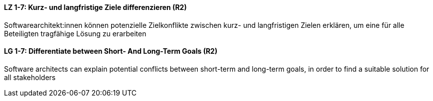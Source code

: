 
// tag::DE[]
[[LZ-1-7]]
==== LZ 1-7: Kurz- und langfristige Ziele differenzieren (R2)

Softwarearchitekt:innen können potenzielle Zielkonflikte zwischen kurz- und langfristigen Zielen erklären, um eine für alle Beteiligten tragfähige Lösung zu erarbeiten

// end::DE[]

// tag::EN[]
[[LG-1-7]]
==== LG 1-7: Differentiate between Short- And Long-Term Goals (R2)

Software architects can explain potential conflicts between short-term and long-term goals, in order to find a suitable solution for all stakeholders

// end::EN[]
